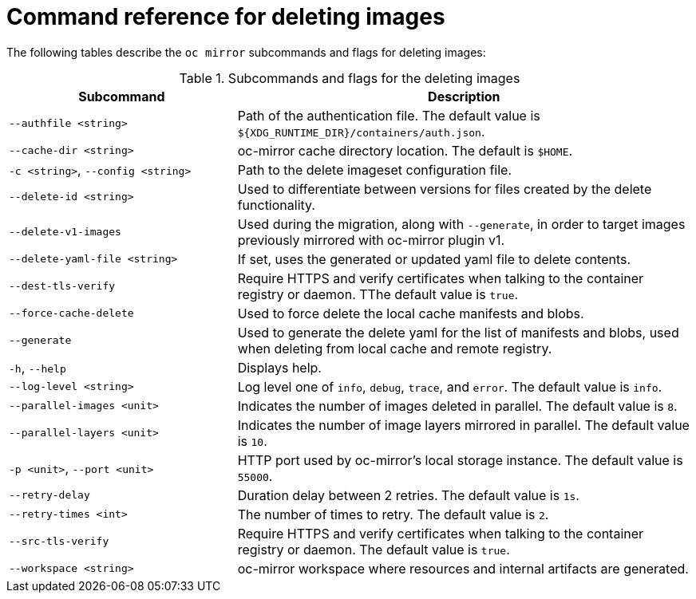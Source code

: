 // Module included in the following assemblies:
//
// * installing/disconnected_install/installing-mirroring-disconnected-v2.adoc


:_mod-docs-content-type: REFERENCE
[id="oc-mirror-command-reference-delete-v2_{context}"]
= Command reference for deleting images

The following tables describe the `oc mirror` subcommands and flags for deleting images:

.Subcommands and flags for the deleting images
[cols="1,2",options="header"]
|===
|Subcommand
|Description

|`--authfile <string>`
|Path of the authentication file. The default value is `${XDG_RUNTIME_DIR}/containers/auth.json`.

|`--cache-dir <string>`
|oc-mirror cache directory location. The default is `$HOME`.

|`-c <string>`, `--config <string>`
|Path to the delete imageset configuration file.

|`--delete-id <string>`
|Used to differentiate between versions for files created by the delete functionality.

|`--delete-v1-images`
|Used during the migration, along with `--generate`, in order to target images previously mirrored with oc-mirror plugin v1.

|`--delete-yaml-file <string>`
|If set, uses the generated or updated yaml file to delete contents.

|`--dest-tls-verify`
|Require HTTPS and verify certificates when talking to the container registry or daemon. TThe default value is `true`.

|`--force-cache-delete`
|Used to force delete the local cache manifests and blobs.

|`--generate`
|Used to generate the delete yaml for the list of manifests and blobs, used when deleting from local cache and remote registry.

|`-h`, `--help`
|Displays help.

|`--log-level <string>`
|Log level one of `info`, `debug`, `trace`, and `error`. The default value is `info`.

|`--parallel-images <unit>`
|Indicates the number of images deleted in parallel. The default value is `8`.

|`--parallel-layers <unit>`
|Indicates the number of image layers mirrored in parallel. The default value is `10`.

|`-p <unit>`, `--port <unit>`
|HTTP port used by oc-mirror's local storage instance. The default value is `55000`.

|`--retry-delay`
|Duration delay between 2 retries. The default value is `1s`.

|`--retry-times <int>`
|The number of times to retry. The default value is `2`.

|`--src-tls-verify`
|Require HTTPS and verify certificates when talking to the container registry or daemon. The default value is `true`.

|`--workspace <string>`
|oc-mirror workspace where resources and internal artifacts are generated.

|===
